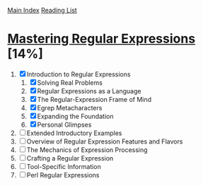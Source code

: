 [[../index.org][Main Index]]
[[./index.org][Reading List]]

* [[./books/mastering_regular_expressions.pdf][Mastering Regular Expressions]] [14%]
1. [X] Introduction to Regular Expressions
   1. [X] Solving Real Problems
   2. [X] Regular Expressions as a Language
   3. [X] The Regular-Expression Frame of Mind
   4. [X] Egrep Metacharacters
   5. [X] Expanding the Foundation
   6. [X] Personal Glimpses
2. [ ] Extended Introductory Examples
3. [ ] Overview of Regular Expression Features and Flavors
4. [ ] The Mechanics of Expression Processing
5. [ ] Crafting a Regular Expression
6. [ ] Tool-Specific Information
7. [ ] Perl Regular Expressions
